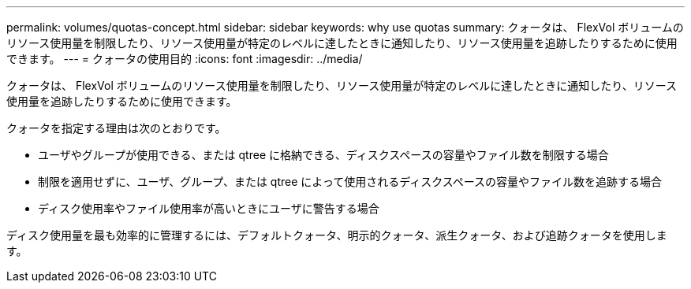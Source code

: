 ---
permalink: volumes/quotas-concept.html 
sidebar: sidebar 
keywords: why use quotas 
summary: クォータは、 FlexVol ボリュームのリソース使用量を制限したり、リソース使用量が特定のレベルに達したときに通知したり、リソース使用量を追跡したりするために使用できます。 
---
= クォータの使用目的
:icons: font
:imagesdir: ../media/


[role="lead"]
クォータは、 FlexVol ボリュームのリソース使用量を制限したり、リソース使用量が特定のレベルに達したときに通知したり、リソース使用量を追跡したりするために使用できます。

クォータを指定する理由は次のとおりです。

* ユーザやグループが使用できる、または qtree に格納できる、ディスクスペースの容量やファイル数を制限する場合
* 制限を適用せずに、ユーザ、グループ、または qtree によって使用されるディスクスペースの容量やファイル数を追跡する場合
* ディスク使用率やファイル使用率が高いときにユーザに警告する場合


ディスク使用量を最も効率的に管理するには、デフォルトクォータ、明示的クォータ、派生クォータ、および追跡クォータを使用します。
